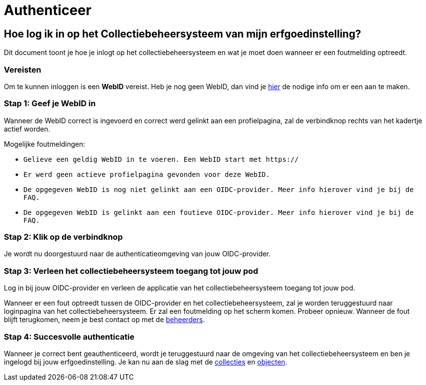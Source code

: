 = Authenticeer
:description: Een omschrijving van de architectuur van het project.
:sectanchors:
:url-repo: https://github.com/digita-ai/nde-erfgoedinstellingen
:imagesdir: ../images

== Hoe log ik in op het Collectiebeheersysteem van mijn erfgoedinstelling?

Dit document toont je hoe je inlogt op het collectiebeheersysteem en wat je moet doen wanneer er een foutmelding optreedt. 


=== Vereisten
Om te kunnen inloggen is een *WebID* vereist. Heb je nog geen WebID, dan vind je link:url[hier] de nodige info om er een aan te maken.

=== Stap 1: Geef je WebID in
Wanneer de WebID correct is ingevoerd en correct werd gelinkt aan een profielpagina, zal de verbindknop rechts van het kadertje actief worden. 

Mogelijke foutmeldingen: 

* `Gelieve een geldig WebID in te voeren. Een WebID start met https://`
* `Er werd geen actieve profielpagina gevonden voor deze WebID.`
* `De opgegeven WebID is nog niet gelinkt aan een OIDC-provider. Meer info hierover vind je bij de FAQ.`
* `De opgegeven WebID is gelinkt aan een foutieve OIDC-provider. Meer info hierover vind je bij de FAQ.`


=== Stap 2: Klik op de verbindknop
Je wordt nu doorgestuurd naar de authenticatieomgeving van jouw OIDC-provider. 

=== Stap 3: Verleen het collectiebeheersysteem toegang tot jouw pod
Log in bij jouw OIDC-provider en verleen de applicatie van het collectiebeheersysteem toegang tot jouw pod. 

Wanneer er een fout optreedt tussen de OIDC-provider en het collectiebeheersysteem, zal je worden teruggestuurd naar loginpagina van het collectiebeheersysteem. Er zal een foutmelding op het scherm komen. Probeer opnieuw. Wanneer de fout blijft terugkomen, neem je best contact op met de link:url[beheerders].

=== Stap 4: Succesvolle authenticatie
Wanneer je correct bent geauthenticeerd, wordt je teruggestuurd naar de omgeving van het collectiebeheersysteem en ben je ingelogd bij jouw erfgoedinstelling. Je kan nu aan de slag met de link:url[collecties] en link:url[objecten]. 